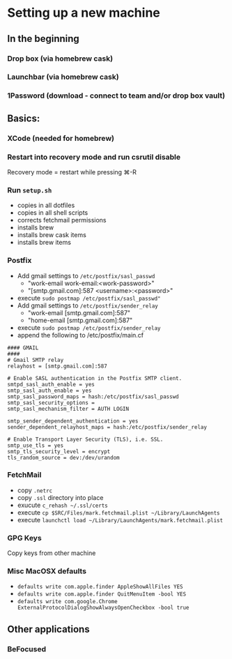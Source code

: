 * Setting up a new machine
** In the beginning
*** Drop box (via homebrew cask)
*** Launchbar (via homebrew cask)
*** 1Password (download - connect to team and/or drop box vault)
** Basics:
*** XCode (needed for homebrew)
*** Restart into recovery mode and run csrutil disable
Recovery mode = restart while pressing ⌘-R
*** Run ~setup.sh~
- copies in all dotfiles
- copies in all shell scripts
- corrects fetchmail permissions
- installs brew
- installs brew cask items
- installs brew items
*** Postfix
- Add gmail settings to ~/etc/postfix/sasl_passwd~
  - "work-email work-email:<work-password>"
  - "[smtp.gmail.com]:587 <username>:<password>"
- execute ~sudo postmap /etc/postfix/sasl_passwd"~
- Add gmail settings to ~/etc/postfix/sender_relay~
  - "work-email [smtp.gmail.com]:587"
  - "home-email [smtp.gmail.com]:587"
- execute ~sudo postmap /etc/postfix/sender_relay~
- append the following to /etc/postfix/main.cf
#+BEGIN_SRC 
#### GMAIL
####
# Gmail SMTP relay
relayhost = [smtp.gmail.com]:587

# Enable SASL authentication in the Postfix SMTP client.
smtpd_sasl_auth_enable = yes
smtp_sasl_auth_enable = yes
smtp_sasl_password_maps = hash:/etc/postfix/sasl_passwd
smtp_sasl_security_options =
smtp_sasl_mechanism_filter = AUTH LOGIN

smtp_sender_dependent_authentication = yes
sender_dependent_relayhost_maps = hash:/etc/postfix/sender_relay

# Enable Transport Layer Security (TLS), i.e. SSL.
smtp_use_tls = yes
smtp_tls_security_level = encrypt
tls_random_source = dev:/dev/urandom
#+END_SRC
*** FetchMail
- copy ~.netrc~
- copy ~.ssl~ directory into place
- exucute ~c_rehash ~/.ssl/certs~
- execute ~cp $SRC/Files/mark.fetchmail.plist ~/Library/LaunchAgents~
- execute ~launchctl load ~/Library/LaunchAgents/mark.fetchmail.plist~
*** GPG Keys
Copy keys from other machine
*** Misc MacOSX defaults
- ~defaults write com.apple.finder AppleShowAllFiles YES~
- ~defaults write com.apple.finder QuitMenuItem -bool YES~
- ~defaults write com.google.Chrome ExternalProtocolDialogShowAlwaysOpenCheckbox -bool true~

** Other applications
*** BeFocused
